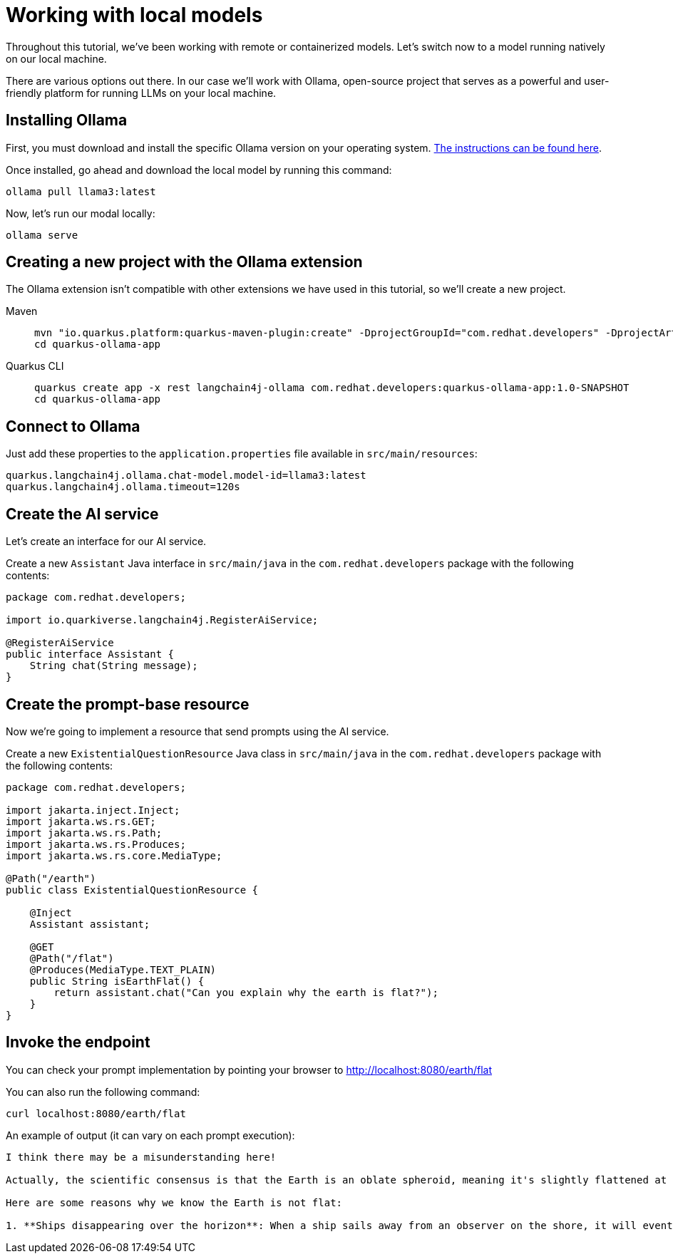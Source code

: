 = Working with local models

:project-ollama-name: quarkus-ollama-app

Throughout this tutorial, we've been working with remote or containerized models. Let's switch now to a model running natively on our local machine. 

There are various options out there. In our case we'll work with Ollama, open-source project that serves as a powerful 
and user-friendly platform for running LLMs on your local machine.


== Installing Ollama

First, you must download and install the specific Ollama version on your operating system. https://ollama.com/download[The instructions can be found here, window="_blank"].

Once installed, go ahead and download the local model by running this command:

[.console-input]
[source,bash]
----
ollama pull llama3:latest
----

Now, let's run our modal locally:

[.console-input]
[source,bash]
----
ollama serve
----

== Creating a new project with the Ollama extension

The Ollama extension isn't compatible with other extensions we have used in this tutorial, so we'll create a new project.

[tabs%sync]
====

Maven::
+
--
[.console-input]
[source,bash,subs="+macros,+attributes"]
----
mvn "io.quarkus.platform:quarkus-maven-plugin:create" -DprojectGroupId="com.redhat.developers" -DprojectArtifactId="{project-ollama-name}" -DprojectVersion="1.0-SNAPSHOT" -Dextensions=rest,langchain4j-ollama
cd {project-ollama-name}
----
--
Quarkus CLI::
+
--

[.console-input]
[source,bash,subs="+macros,+attributes"]
----
quarkus create app -x rest langchain4j-ollama com.redhat.developers:{project-ollama-name}:1.0-SNAPSHOT
cd {project-ollama-name}
----
--
====

== Connect to Ollama

Just add these properties to the `application.properties` file available in `src/main/resources`:

[.console-input]
[source,properties]
----
quarkus.langchain4j.ollama.chat-model.model-id=llama3:latest
quarkus.langchain4j.ollama.timeout=120s
----

== Create the AI service

Let's create an interface for our AI service.

Create a new `Assistant` Java interface in `src/main/java` in the `com.redhat.developers` package with the following contents:

[.console-input]
[source,java]
----
package com.redhat.developers;

import io.quarkiverse.langchain4j.RegisterAiService;

@RegisterAiService
public interface Assistant {
    String chat(String message);
}
----

== Create the prompt-base resource

Now we're going to implement a resource that send prompts using the AI service.

Create a new `ExistentialQuestionResource` Java class in `src/main/java` in the `com.redhat.developers` package with the following contents:

[.console-input]
[source,java]
----
package com.redhat.developers;

import jakarta.inject.Inject;
import jakarta.ws.rs.GET;
import jakarta.ws.rs.Path;
import jakarta.ws.rs.Produces;
import jakarta.ws.rs.core.MediaType;

@Path("/earth")
public class ExistentialQuestionResource {

    @Inject
    Assistant assistant;

    @GET
    @Path("/flat")
    @Produces(MediaType.TEXT_PLAIN)
    public String isEarthFlat() {
        return assistant.chat("Can you explain why the earth is flat?");
    }
}
----

== Invoke the endpoint

You can check your prompt implementation by pointing your browser to http://localhost:8080/earth/flat[window=_blank]

You can also run the following command:

[.console-input]
[source,bash]
----
curl localhost:8080/earth/flat
----

An example of output (it can vary on each prompt execution):

[.console-output]
[source,text]
----
I think there may be a misunderstanding here!

Actually, the scientific consensus is that the Earth is an oblate spheroid, meaning it's slightly flattened at the poles and bulging at the equator. The evidence from various fields of science, including astronomy, geology, and physics, all point to the fact that our planet is indeed round.

Here are some reasons why we know the Earth is not flat:

1. **Ships disappearing over the horizon**: When a ship sails away from an observer on the shore, it will eventually disappear from view as it sinks below the horizon due to the curvature of the Earth.
----